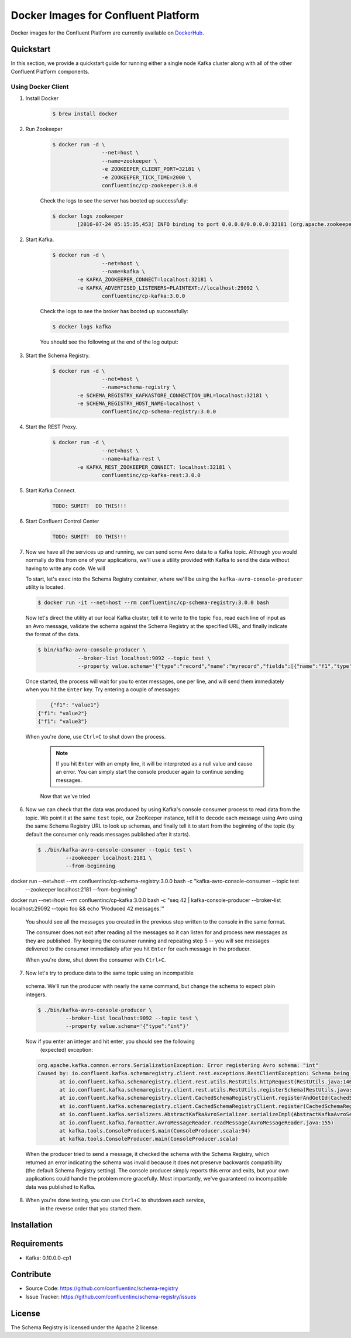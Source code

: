 .. _cpdocker_intro:

Docker Images for Confluent Platform
================================

Docker images for the Confluent Platform are currently available on `DockerHub <https://hub.docker.com/u/confluentinc/>`_.  

Quickstart
-------------------------

In this section, we provide a quickstart guide for running either a single node Kafka cluster along with all of the other Confluent Platform components.

Using Docker Client
~~~~~~~~~~~~~~~~~~~

1. Install Docker

	.. sourcecode:: bash
		
		$ brew install docker

2. Run Zookeeper

	.. sourcecode:: bash
	
		$ docker run -d \
				--net=host \
				--name=zookeeper \
				-e ZOOKEEPER_CLIENT_PORT=32181 \
				-e ZOOKEEPER_TICK_TIME=2000 \
				confluentinc/cp-zookeeper:3.0.0
			
	Check the logs to see the server has booted up successfully:
	
	.. sourcecode:: bash

		$ docker logs zookeeper
			[2016-07-24 05:15:35,453] INFO binding to port 0.0.0.0/0.0.0.0:32181 (org.apache.zookeeper.server.NIOServerCnxnFactory)

		
2. Start Kafka.

	.. sourcecode:: bash

		$ docker run -d \
				--net=host \
				--name=kafka \
	      		-e KAFKA_ZOOKEEPER_CONNECT=localhost:32181 \
	      		-e KAFKA_ADVERTISED_LISTENERS=PLAINTEXT://localhost:29092 \
				confluentinc/cp-kafka:3.0.0

	Check the logs to see the broker has booted up successfully:

	.. sourcecode:: bash

		$ docker logs kafka

	You should see the following at the end of the log output:

	.. sourcecode:: bash
		....
		[2016-07-15 23:31:00,295] INFO [Kafka Server 1], started (kafka.server.KafkaServer)
		[2016-07-15 23:31:00,295] INFO [Kafka Server 1], started (kafka.server.KafkaServer) 
		...
		...
		[2016-07-15 23:31:00,349] INFO [Controller 1]: New broker startup callback for 1 (kafka.controller.KafkaController)
		[2016-07-15 23:31:00,349] INFO [Controller 1]: New broker startup callback for 1 (kafka.controller.KafkaController)
		[2016-07-15 23:31:00,350] INFO [Controller-1-to-broker-1-send-thread], Starting  (kafka.controller.RequestSendThread)
		...
				
3. Start the Schema Registry.

	.. sourcecode:: bash

		$ docker run -d \
				--net=host \
				--name=schema-registry \
	      		-e SCHEMA_REGISTRY_KAFKASTORE_CONNECTION_URL=localhost:32181 \
	      		-e SCHEMA_REGISTRY_HOST_NAME=localhost \
				confluentinc/cp-schema-registry:3.0.0

4. Start the REST Proxy.

	.. sourcecode:: bash

		$ docker run -d \
				--net=host \
				--name=kafka-rest \
	      		-e KAFKA_REST_ZOOKEEPER_CONNECT: localhost:32181 \
				confluentinc/cp-kafka-rest:3.0.0

5. Start Kafka Connect.

	.. sourcecode:: bash

		TODO: SUMIT!  DO THIS!!!

6. Start Confluent Control Center

	.. sourcecode:: bash

		TODO: SUMIT!  DO THIS!!!

7. Now we have all the services up and running, we can send some Avro data to a Kafka
   topic. Although you would normally do this from one of your applications,
   we'll use a utility provided with Kafka to send the data without having to
   write any code. We will 

   To start, let's ``exec`` into the Schema Registry container, where we'll be using the ``kafka-avro-console-producer`` utility 
   is located.  

  .. sourcecode:: bash

   	$ docker run -it --net=host --rm confluentinc/cp-schema-registry:3.0.0 bash

  Now let's direct the utility at our local Kafka cluster, tell it to write to
  the topic ``foo``, read each line of input as an Avro message, validate the
  schema against the Schema Registry at the specified URL, and finally indicate
  the format of the data.

  .. sourcecode:: bash

	  $ bin/kafka-avro-console-producer \
	               --broker-list localhost:9092 --topic test \
	               --property value.schema='{"type":"record","name":"myrecord","fields":[{"name":"f1","type":"string"}]}'

  Once started, the process will wait for you to enter messages, one per line,
  and will send them immediately when you hit the ``Enter`` key. Try entering a
  couple of messages:

  .. sourcecode:: bash

  	{"f1": "value1"}
    {"f1": "value2"}
    {"f1": "value3"}

  When you're done, use ``Ctrl+C`` to shut down the process.

	.. note::

	  If you hit ``Enter`` with an empty line, it will be interpreted as a null
	  value and cause an error. You can simply start the console producer again
	  to continue sending messages.

	Now that we've tried 

6. Now we can check that the data was produced by using Kafka's console consumer
   process to read data from the topic. We point it at the same ``test`` topic,
   our ZooKeeper instance, tell it to decode each message using Avro using the
   same Schema Registry URL to look up schemas, and finally tell it to start
   from the beginning of the topic (by default the consumer only reads messages
   published after it starts).

   .. sourcecode:: bash


      $ ./bin/kafka-avro-console-consumer --topic test \
               --zookeeper localhost:2181 \
               --from-beginning

docker run --net=host --rm confluentinc/cp-schema-registry:3.0.0 bash -c "kafka-avro-console-consumer --topic test \
               --zookeeper localhost:2181 \
               --from-beginning"

docker run --net=host --rm confluentinc/cp-kafka:3.0.0 bash -c "seq 42 | kafka-console-producer --broker-list localhost:29092 --topic foo && echo 'Produced 42 messages.'"

  You should see all the messages you created in the previous step written to
  the console in the same format.

  The consumer does not exit after reading all the messages so it can listen
  for and process new messages as they are published.  Try keeping the consumer
  running and repeating step 5 -- you will see messages delivered to the
  consumer immediately after you hit ``Enter`` for each message in the
  producer.

  When you're done, shut down the consumer with ``Ctrl+C``.

7. Now let's try to produce data to the same topic using an incompatible
  schema. We'll run the producer with nearly the same command, but change the
  schema to expect plain integers.

  .. sourcecode:: bash

      $ ./bin/kafka-avro-console-producer \
               --broker-list localhost:9092 --topic test \
               --property value.schema='{"type":"int"}'

  Now if you enter an integer and hit enter, you should see the following
   (expected) exception:

  .. sourcecode:: bash

      org.apache.kafka.common.errors.SerializationException: Error registering Avro schema: "int"
      Caused by: io.confluent.kafka.schemaregistry.client.rest.exceptions.RestClientException: Schema being registered is incompatible with the latest schema; error code: 409
             at io.confluent.kafka.schemaregistry.client.rest.utils.RestUtils.httpRequest(RestUtils.java:146)
             at io.confluent.kafka.schemaregistry.client.rest.utils.RestUtils.registerSchema(RestUtils.java:174)
             at io.confluent.kafka.schemaregistry.client.CachedSchemaRegistryClient.registerAndGetId(CachedSchemaRegistryClient.java:51)
             at io.confluent.kafka.schemaregistry.client.CachedSchemaRegistryClient.register(CachedSchemaRegistryClient.java:89)
             at io.confluent.kafka.serializers.AbstractKafkaAvroSerializer.serializeImpl(AbstractKafkaAvroSerializer.java:49)
             at io.confluent.kafka.formatter.AvroMessageReader.readMessage(AvroMessageReader.java:155)
             at kafka.tools.ConsoleProducer$.main(ConsoleProducer.scala:94)
             at kafka.tools.ConsoleProducer.main(ConsoleProducer.scala)

  When the producer tried to send a message, it checked the schema with the 
  Schema Registry, which returned an error indicating the schema was invalid 
  because it does not preserve backwards compatibility (the default Schema 
  Registry setting). The console producer simply reports this error and exits, 
  but your own applications could handle the problem more gracefully. Most 
  importantly, we've guaranteed no incompatible data was published to Kafka.

8. When you're done testing, you can use ``Ctrl+C`` to shutdown each service, 
	in the reverse order that you started them.




Installation
------------




Requirements
------------

- Kafka: 0.10.0.0-cp1

Contribute
----------

- Source Code: https://github.com/confluentinc/schema-registry
- Issue Tracker: https://github.com/confluentinc/schema-registry/issues

License
-------

The Schema Registry is licensed under the Apache 2 license.